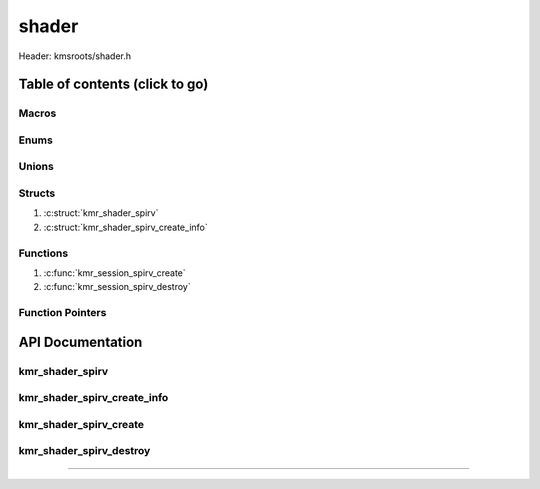 .. default-domain:: C

shader
======

Header: kmsroots/shader.h

Table of contents (click to go)
~~~~~~~~~~~~~~~~~~~~~~~~~~~~~~~

======
Macros
======

=====
Enums
=====

======
Unions
======

=======
Structs
=======

1. :c:struct:`kmr_shader_spirv`
#. :c:struct:`kmr_shader_spirv_create_info`

=========
Functions
=========

1. :c:func:`kmr_session_spirv_create`
#. :c:func:`kmr_session_spirv_destroy`

=================
Function Pointers
=================

API Documentation
~~~~~~~~~~~~~~~~~

================
kmr_shader_spirv
================

.. c:struct:: kmr_shader_spirv

	.. c:member::
		void                *result;
		const unsigned char *bytes;
		unsigned long       byteSize;

	:c:member:`result`
		| Pointer to an opaque handle to the results of a call to any shaderc_compile_into_*()
		| Unfortunately we can't release/free until after the shader module is created.

	:c:member:`bytes`
		| Buffer that stores a spirv byte code.

	:c:member:`byteSize` 
		| Byte size of spirv byte code buffer.

============================
kmr_shader_spirv_create_info
============================

.. c:struct:: kmr_shader_spirv_create_info

	.. c:member::
		unsigned int kind;
		const char   *source;
		const char   *filename;
		const char   *entryPoint;

	More information can be found at `libshaderc/shaderc.h`_.

	:c:member:`kind`
		| Used to specify what type of shader to create SPIR-V bytes from
		| key: `VkShaderStageFlagBits`_, value: `shaderc_shader_kind`_

	:c:member:`source`
		| Pointer to a buffer containing actual shader code

	:c:member:`filename`
		| Used as a tag to identify the source string

	:c:member:`entryPoint`
		| Used to define the function name in the GLSL source that acts
		| as an entry point for the shader

=======================
kmr_shader_spirv_create
=======================

.. c:function:: struct kmr_shader_spirv *kmr_shader_spirv_create(struct kmr_shader_spirv_create_info *spirvInfo);

	Takes in a character buffer containing shader code, it then compiles
	char buff into SPIRV-bytes at runtime. These SPIRV-bytes can later be
	passed to vulkan.

	Parameters:
		| **spirvInfo**
		| Pointer to a ``struct`` :c:struct:`kmr_shader_spirv_create_info`

	Returns:
		| **on success:** pointer to ``struct`` :c:struct:`kmr_shader_spriv`
		| **on failure:** NULL

========================
kmr_shader_spirv_destroy
========================

.. c:function:: void kmr_shader_spirv_destroy(struct kmr_shader_spirv *spirv);

	Frees any allocated memory and closes FD’s (if open) created after
	:c:func:`kmr_shader_spirv_create` call

	Parameters:
		| **session**
		| Must pass a valid pointer to a ``struct`` :c:struct:`kmr_shader_spirv`

	.. code-block::

		/* Free'd members with fd's closed */
		struct kmr_shader_spirv {
			void *result;
		};

=========================================================================================================================================

.. _libshaderc/shaderc.h: https://github.com/google/shaderc/blob/main/libshaderc/include/shaderc/shaderc.h
.. _shaderc_shader_kind: https://github.com/google/shaderc/blob/main/libshaderc/include/shaderc/shaderc.h
.. _VkShaderStageFlagBits: https://registry.khronos.org/vulkan/specs/1.3-extensions/man/html/VkShaderStageFlagBits.html
